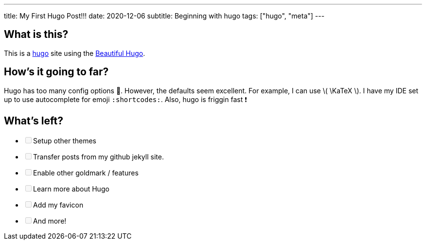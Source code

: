 ---
title: My First Hugo Post!!!
date: 2020-12-06
subtitle: Beginning with hugo
tags: ["hugo", "meta"]
---

== What is this?

This is a https://gohugo.io[hugo] site using the https://themes.gohugo.io/beautifulhugo/[Beautiful Hugo].

== How's it going to far?

Hugo has too many config options 🤯.
However, the defaults seem excellent.
For example, I can use \( \KaTeX \).
I have my IDE set up to use autocomplete for emoji `:shortcodes:`.
Also, hugo is friggin fast ❗

== What's left?

* +++<input type="checkbox" class="task-list-item-checkbox" disabled="disabled">++++++</input>+++Setup other themes
* +++<input type="checkbox" class="task-list-item-checkbox" disabled="disabled">++++++</input>+++Transfer posts from my github jekyll site.
* +++<input type="checkbox" class="task-list-item-checkbox" disabled="disabled">++++++</input>+++Enable other goldmark / features
* +++<input type="checkbox" class="task-list-item-checkbox" disabled="disabled">++++++</input>+++Learn more about Hugo
* +++<input type="checkbox" class="task-list-item-checkbox" disabled="disabled">++++++</input>+++Add my favicon
* +++<input type="checkbox" class="task-list-item-checkbox" disabled="disabled">++++++</input>+++And more!
